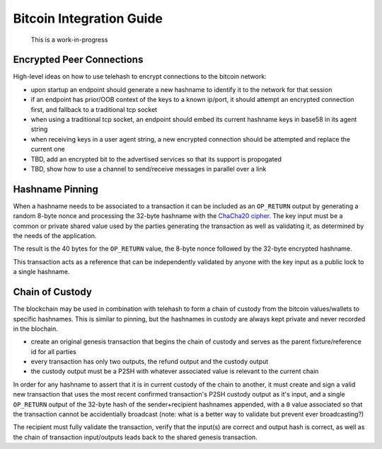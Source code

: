 Bitcoin Integration Guide
=========================

    This is a work-in-progress

Encrypted Peer Connections
--------------------------

High-level ideas on how to use telehash to encrypt connections to the
bitcoin network:

-  upon startup an endpoint should generate a new hashname to identify
   it to the network for that session
-  if an endpoint has prior/OOB context of the keys to a known ip/port,
   it should attempt an encrypted connection first, and fallback to a
   traditional tcp socket
-  when using a traditional tcp socket, an endpoint should embed its
   current hashname keys in base58 in its agent string
-  when receiving keys in a user agent string, a new encrypted
   connection should be attempted and replace the current one
-  TBD, add an encrypted bit to the advertised services so that its
   support is propogated
-  TBD, show how to use a channel to send/receive messages in parallel
   over a link

Hashname Pinning
----------------

When a hashname needs to be associated to a transaction it can be
included as an ``OP_RETURN`` output by generating a random 8-byte nonce
and processing the 32-byte hashname with the `ChaCha20
cipher <http://cr.yp.to/chacha.html>`__. The key input must be a common
or private shared value used by the parties generating the transaction
as well as validating it, as determined by the needs of the application.

The result is the 40 bytes for the ``OP_RETURN`` value, the 8-byte nonce
followed by the 32-byte encrypted hashname.

This transaction acts as a reference that can be independently validated
by anyone with the key input as a public lock to a single hashname.

Chain of Custody
----------------

The blockchain may be used in combination with telehash to form a chain
of custody from the bitcoin values/wallets to specific hashnames. This
is similar to pinning, but the hashnames in custody are always kept
private and never recorded in the blochain.

-  create an original genesis transaction that begins the chain of
   custody and serves as the parent fixture/reference id for all parties
-  every transaction has only two outputs, the refund output and the
   custody output
-  the custody output must be a P2SH with whatever associated value is
   relevant to the current chain

In order for any hashname to assert that it is in current custody of the
chain to another, it must create and sign a valid new transaction that
uses the most recent confirmed transaction's P2SH custody output as it's
input, and a single ``OP_RETURN`` output of the 32-byte hash of the
sender+recipient hashnames appended, with a ``0`` value associated so
that the transaction cannot be accidentially broadcast (note: what is a
better way to validate but prevent ever broadcasting?)

The recipient must fully validate the transaction, verify that the
input(s) are correct and output hash is correct, as well as the chain of
transaction input/outputs leads back to the shared genesis transaction.
